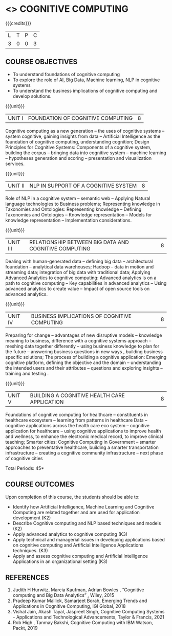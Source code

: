 * <<<PE22>>> COGNITIVE COMPUTING 
:properties:
:author: Kanchana
:date: 
:end:



#+startup: showall

{{{credits}}}
| L | T | P | C |
| 3 | 0 | 0 | 3 |

** COURSE OBJECTIVES
- To understand foundations of cognitive computing
- To explore the role of AI, Big Data, Machine learning, NLP in cognitive systems
- To understand the business implications of cognitive computing and develop solutions.


{{{unit}}}
| UNIT I | FOUNDATION OF COGNITIVE COMPUTING | 8 |
Cognitive computing as a new generation -- the uses of cognitive systems -- system cognitive, gaining insights from data -- Artificial Intelligence as the foundation of cognitive computing, understanding cognition; Design Principles for Cognitive Systems: Components of a cognitive system, building the corpus -- bringing data into cognitive system -- machine learning -- hypotheses generation and scoring -- presentation and visualization services.

{{{unit}}}
| UNIT II | NLP IN SUPPORT OF A COGNITIVE SYSTEM | 8 |
Role of NLP in a cognitive system -- semantic web -- Applying Natural language technologies to Business problems; Representing knowledge in Taxonomies and Ontologies: Representing knowledge -- Defining Taxonomies and Ontologies --  Knowledge representation -- Models for knowledge representation -- Implementation considerations.  

{{{unit}}}
| UNIT III | RELATIONSHIP BETWEEN BIG DATA AND COGNITIVE COMPUTING | 8 |
Dealing with human-generated data -- defining big data -- architectural foundation -- analytical data warehouses; Hadoop -- data in motion and streaming data; integration of big data with traditional data; Applying Advanced Analytics to cognitive computing: Advanced analytics is on a path to cognitive computing -- Key capabilities in advanced analytics -- Using advanced analytics to create value -- Impact of open source tools on advanced analytics. 

{{{unit}}}
| UNIT IV | BUSINESS IMPLICATIONS OF COGNITIVE COMPUTING  | 8 |
Preparing for change -- advantages of new disruptive models --  knowledge meaning to business, difference with a cognitive systems approach -- meshing data together differently -- using business knowledge to plan for the future --  answering business questions in new ways , building business specific solutions; The process of building a cognitive application: Emerging cognitive platform, defining the objective and the domain -- understanding the intended users and their attributes -- questions and exploring insights -- training and testing .

{{{unit}}}
| UNIT V | BUILDING A COGNITIVE HEALTH CARE APPLICATION | 8 |
Foundations of cognitive computing for healthcare -- constituents in healthcare ecosystem -- learning from patterns in healthcare Data -- cognitive applications across the health care eco system -- cognitive application for healthcare -- using cognitive applications to improve health and wellness, to enhance the electronic medical record, to improve clinical teaching; Smarter cities: Cognitive Computing in Government -- smarter approaches to preventative healthcare, building a smarter transportation infrastructure --  creating a cognitive community infrastructure -- next phase of cognitive cities 


\hfill *Total Periods: 45*


** COURSE OUTCOMES
Upon completion of this course, the students should be able to:
-	Identify how Artificial Intelligence, Machine Learning and Cognitive Computing are related together and are used for application development (K2)
-	Describe Cognitive computing and NLP based techniques and models (K2)
-	Apply advanced analytics to cognitive computing (K3)
-	Apply technical and managerial issues in developing applications based on cognitive computing and Artificial Intelligence Applications techniques. (K3)
- Apply and assess cognitive computing and Artificial Intelligence Applications in an organizational setting (K3)



** REFERENCES
1. Judith H Hurwitz, Marcia Kaufman, Adrian Bowles , “Cognitive computing and Big Data Analytics” , Wiley, 2015
2. Pradeep Kumar Mallick, Samarjeet Borah, Emerging Trends and Applications in Cognitive Computing, IGI Global, 2018
3. Vishal Jain, Akash Tayal, Jaspreet Singh, Cognitive Computing Systems - Applications and Technological Advancements, Taylor & Francis, 2021 
4. Rob High , Tanmay Bakshi, Cognitive Computing with IBM Watson, Packt, 2019


#+begin_comment

   ** CO TO PO/PSO MAPPING

|  | PO1 | PO2 | PO3 | PO4 | PO5 | PO6 | PO7 | PO8 | PO9 | PO10 | PO11 | PO12 |PSO1 | PSO2 |PSO3 |
|--------+---+---+---+---+---+---+---+---+---+----+----+----+---+---+---|
| CO1    | 2 | 1 |   |   |   |   |   |   |   |    |    |    | 1 |   |   |
| CO2    | 3 | 2 |   |   |   |   |   |   |   |    |    |    | 2 |   |   |
| CO3    | 3 |   |   |   |   |   |   |   |   |    |    |    | 2 |   |   |
| CO4    | 3 | 2 |   |   |   |   |   |   |   |    |    |    | 2 |   |   |
| CO5    | 3 | 2 | 2 |   | 2 |   |   |   |   |    |    |    | 2 |   |   |

|--------+---+---+---+---+---+---+---+---+---+----+----+----+---+---+---|
| Course | 3 | 2 | 2 |   | 2 |   |   |   |   |    |    |    | 2 |   |   |
#+TBLFM: @>$INVALID..$15='(ceiling (/ (+ @2..@7) 6));N

# | Score|14 | 7 | 2 |   | 2 |   |   |   |   |    |    |    | 9 |   |   |



#+end_comment
